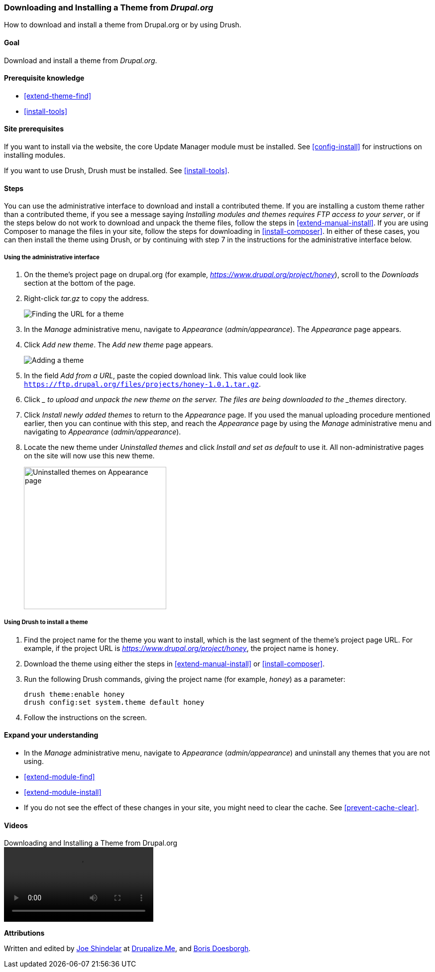 [[extend-theme-install]]

=== Downloading and Installing a Theme from _Drupal.org_

[role="summary"]
How to download and install a theme from Drupal.org or by using Drush.

(((Theme,downloading)))
(((Theme,installing)))
(((Theme,enabling)))
(((Theme,contributed)))
(((Theme,custom)))
(((Contributed theme,downloading)))
(((Contributed theme,installing)))
(((Contributed theme,enabling)))
(((Custom theme,installing)))
(((Custom theme,enabling)))
(((Downloading,theme)))
(((Installing,theme)))
(((Enabling,theme)))
(((Update Manager module,using to install theme)))
(((Module,Update Manager)))
(((Drush tool,using to install theme)))
(((Drupal.org website,downloading and installing theme from)))

==== Goal

Download and install a theme from _Drupal.org_.

==== Prerequisite knowledge

* <<extend-theme-find>>
* <<install-tools>>

==== Site prerequisites

If you want to install via the website, the core Update Manager module must be
installed. See <<config-install>> for instructions on installing modules.

If you want to use Drush, Drush must be installed. See <<install-tools>>.

==== Steps

You can use the administrative interface to download and install a contributed
theme. If you are installing a custom theme rather than a contributed theme, if
you see a message saying _Installing modules and themes requires FTP access to
your server_, or if the steps below do not work to download and unpack the theme
files, follow the steps in <<extend-manual-install>>. If you are using Composer
to manage the files in your site, follow the steps for downloading in
<<install-composer>>. In either of these cases, you can then install the theme
using Drush, or by continuing with step 7 in the instructions for the
administrative interface below.

===== Using the administrative interface

. On the theme's project page on drupal.org (for example,
_https://www.drupal.org/project/honey_), scroll to the _Downloads_ section
at the bottom of the page.

. Right-click _tar.gz_ to copy the address.
+
--
// Downloads section of a theme project page on drupal.org.
image:images/extend-theme-install-download.png["Finding the URL for a theme"]
--

. In the _Manage_ administrative menu, navigate to _Appearance_
(_admin/appearance_). The _Appearance_ page appears.

. Click _Add new theme_. The _Add new theme_ page appears.
+
--
// Add new theme page (admin/theme/install).
image:images/extend-theme-install-page.png["Adding a theme"]
--

. In the field _Add from a URL_, paste the copied download link. This value
could look like
`https://ftp.drupal.org/files/projects/honey-1.0.1.tar.gz`.

. Click __ to upload and unpack the new theme on the server. The files
are being downloaded to the _themes_ directory.

. Click _Install newly added themes_ to return to the _Appearance_ page. If you
used the manual uploading procedure mentioned earlier, then you can continue
with this step, and reach the _Appearance_ page by using the _Manage_
administrative menu and navigating to _Appearance_ (_admin/appearance_).

. Locate the new theme under _Uninstalled themes_ and click _Install and set as
default_ to use it. All non-administrative pages on the site will now use this
new theme.
+
--
// Honey theme on the Appearance page.
image:images/extend-theme-install-appearance-page.png["Uninstalled themes on Appearance page",width="286px"]
--

===== Using Drush to install a theme

. Find the project name for the theme you want to install, which is the last
segment of the theme's project page URL. For example, if the project URL is
_https://www.drupal.org/project/honey_, the project name is `honey`.

. Download the theme using either the steps in <<extend-manual-install>> or
<<install-composer>>.

. Run the following Drush commands, giving the project name (for example,
_honey_) as a parameter:
+
----
drush theme:enable honey
drush config:set system.theme default honey
----

. Follow the instructions on the screen.

==== Expand your understanding

* In the _Manage_ administrative menu, navigate to _Appearance_
(_admin/appearance_) and uninstall any themes that you are not using.

* <<extend-module-find>>

* <<extend-module-install>>

* If you do not see the effect of these changes in your site, you might need
to clear the cache. See <<prevent-cache-clear>>.


// ==== Related concepts

==== Videos

// Video from Drupalize.Me.
video::https://www.youtube-nocookie.com/embed/UFgddj0F_bU[title="Downloading and Installing a Theme from Drupal.org"]

//==== Additional resources


*Attributions*

Written and edited by https://www.drupal.org/u/eojthebrave[Joe Shindelar] at
https://drupalize.me[Drupalize.Me], and
https://www.drupal.org/u/batigolix[Boris Doesborgh].
